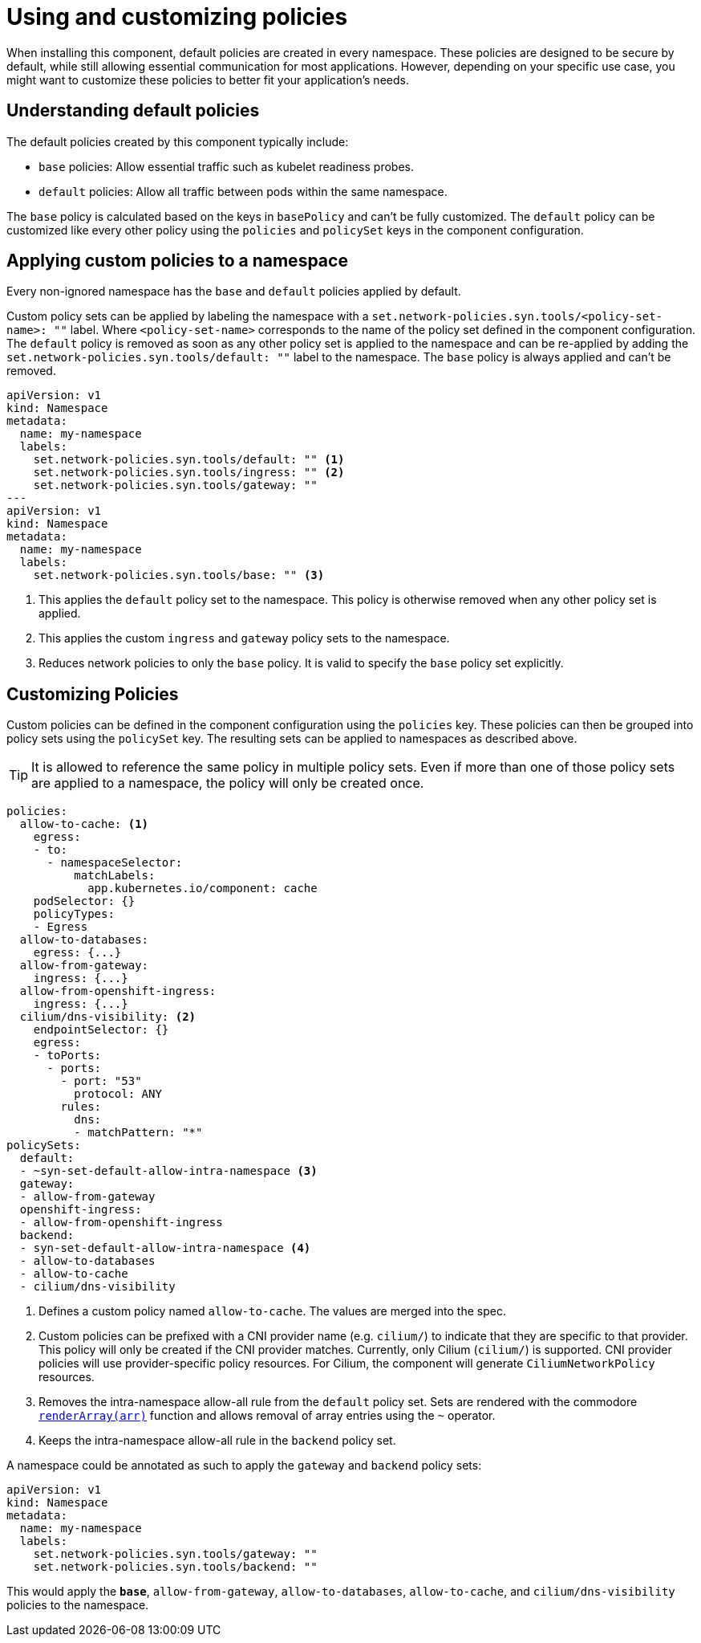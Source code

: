 = Using and customizing policies

When installing this component, default policies are created in every namespace.
These policies are designed to be secure by default, while still allowing essential communication for most applications.
However, depending on your specific use case, you might want to customize these policies to better fit your application's needs.

== Understanding default policies

The default policies created by this component typically include:

* `base` policies: Allow essential traffic such as kubelet readiness probes.
* `default` policies: Allow all traffic between pods within the same namespace.

The `base` policy is calculated based on the keys in `basePolicy` and can't be fully customized.
The `default` policy can be customized like every other policy using the `policies` and `policySet` keys in the component configuration.

== Applying custom policies to a namespace

Every non-ignored namespace has the `base` and `default` policies applied by default.

Custom policy sets can be applied by labeling the namespace with a `set.network-policies.syn.tools/<policy-set-name>: ""` label.
Where `<policy-set-name>` corresponds to the name of the policy set defined in the component configuration.
The `default` policy is removed as soon as any other policy set is applied to the namespace and can be re-applied by adding the `set.network-policies.syn.tools/default: ""` label to the namespace.
The `base` policy is always applied and can't be removed.

[source,yaml]
----
apiVersion: v1
kind: Namespace
metadata:
  name: my-namespace
  labels:
    set.network-policies.syn.tools/default: "" <1>
    set.network-policies.syn.tools/ingress: "" <2>
    set.network-policies.syn.tools/gateway: ""
---
apiVersion: v1
kind: Namespace
metadata:
  name: my-namespace
  labels:
    set.network-policies.syn.tools/base: "" <3>
----
<1> This applies the `default` policy set to the namespace.
This policy is otherwise removed when any other policy set is applied.
<2> This applies the custom `ingress` and `gateway` policy sets to the namespace.
<3> Reduces network policies to only the `base` policy.
It is valid to specify the `base` policy set explicitly.

== Customizing Policies

Custom policies can be defined in the component configuration using the `policies` key.
These policies can then be grouped into policy sets using the `policySet` key.
The resulting sets can be applied to namespaces as described above.

[TIP]
====
It is allowed to reference the same policy in multiple policy sets.
Even if more than one of those policy sets are applied to a namespace, the policy will only be created once.
====

[source,yaml]
----
policies:
  allow-to-cache: <1>
    egress:
    - to:
      - namespaceSelector:
          matchLabels:
            app.kubernetes.io/component: cache
    podSelector: {}
    policyTypes:
    - Egress
  allow-to-databases:
    egress: {...}
  allow-from-gateway:
    ingress: {...}
  allow-from-openshift-ingress:
    ingress: {...}
  cilium/dns-visibility: <2>
    endpointSelector: {}
    egress:
    - toPorts:
      - ports:
        - port: "53"
          protocol: ANY
        rules:
          dns:
          - matchPattern: "*"
policySets:
  default:
  - ~syn-set-default-allow-intra-namespace <3>
  gateway:
  - allow-from-gateway
  openshift-ingress:
  - allow-from-openshift-ingress
  backend:
  - syn-set-default-allow-intra-namespace <4>
  - allow-to-databases
  - allow-to-cache
  - cilium/dns-visibility
----
<1> Defines a custom policy named `allow-to-cache`.
The values are merged into the spec.
<2> Custom policies can be prefixed with a CNI provider name (e.g. `cilium/`) to indicate that they are specific to that provider.
This policy will only be created if the CNI provider matches.
Currently, only Cilium (`cilium/`) is supported.
CNI provider policies will use provider-specific policy resources.
For Cilium, the component will generate `CiliumNetworkPolicy` resources.
<3> Removes the intra-namespace allow-all rule from the `default` policy set.
Sets are rendered with the commodore https://syn.tools/commodore/reference/commodore-libjsonnet.html#_renderarrayarr[`renderArray(arr)`] function and allows removal of array entries using the `~` operator.
<4> Keeps the intra-namespace allow-all rule in the `backend` policy set.

A namespace could be annotated as such to apply the `gateway` and `backend` policy sets:

[source,yaml]
----
apiVersion: v1
kind: Namespace
metadata:
  name: my-namespace
  labels:
    set.network-policies.syn.tools/gateway: ""
    set.network-policies.syn.tools/backend: ""
----
This would apply the `*base*`, `allow-from-gateway`, `allow-to-databases`, `allow-to-cache`, and `cilium/dns-visibility` policies to the namespace.
